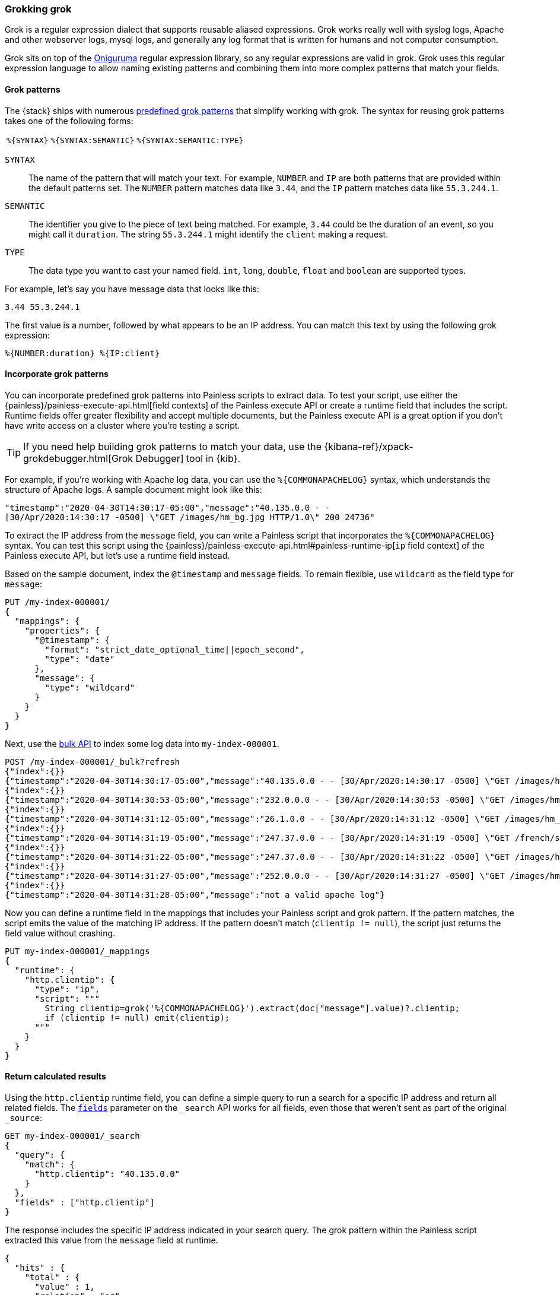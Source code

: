 [[grok]]
=== Grokking grok
Grok is a regular expression dialect that supports reusable aliased expressions. Grok works really well with syslog logs, Apache and other webserver
logs, mysql logs, and generally any log format that is written for humans and
not computer consumption.

Grok sits on top of the https://github.com/kkos/oniguruma/blob/master/doc/RE[Oniguruma] regular expression library, so any regular expressions are
valid in grok. Grok uses this regular expression language to allow naming
existing patterns and combining them into more complex patterns that match your
fields.

[[grok-syntax]]
==== Grok patterns
The {stack} ships with numerous https://github.com/elastic/elasticsearch/blob/master/libs/grok/src/main/resources/patterns/grok-patterns[predefined grok patterns] that simplify working with grok. The syntax for reusing grok patterns
takes one of the following forms:

[%autowidth]
|===
|`%{SYNTAX}` | `%{SYNTAX:SEMANTIC}` |`%{SYNTAX:SEMANTIC:TYPE}`
|===

`SYNTAX`::
The name of the pattern that will match your text. For example, `NUMBER` and
`IP` are both patterns that are provided within the default patterns set. The
`NUMBER` pattern matches data like `3.44`, and the `IP` pattern matches data
like `55.3.244.1`. 

`SEMANTIC`::
The identifier you give to the piece of text being matched. For  example, `3.44`
could be the duration of an event, so you might call it `duration`. The string
`55.3.244.1` might identify the `client` making a request.

`TYPE`::
The data type you want to cast your named field. `int`, `long`, `double`,
`float` and `boolean` are supported types.

For example, let's say you have message data that looks like this:

[source,txt]
----
3.44 55.3.244.1
----

The first value is a number, followed by what appears to be an IP address. You
can match this text by using the following grok expression:

[source,txt]
----
%{NUMBER:duration} %{IP:client}
----

[[grok-patterns]]
==== Incorporate grok patterns
You can incorporate predefined grok patterns into Painless scripts to extract
data. To test your script, use either the {painless}/painless-execute-api.html[field contexts] of the Painless execute API or create a runtime field that
includes the script. Runtime fields offer greater flexibility and accept
multiple documents, but the Painless execute API is a great option if you don't
have write access on a cluster where you're testing a script.

TIP: If you need help building grok patterns to match your data, use the 
{kibana-ref}/xpack-grokdebugger.html[Grok Debugger] tool in {kib}.

For example, if you're working with Apache log data, you can use the
`%{COMMONAPACHELOG}` syntax, which understands the structure of Apache logs. A
sample document might look like this:

[source,txt]
----
"timestamp":"2020-04-30T14:30:17-05:00","message":"40.135.0.0 - - 
[30/Apr/2020:14:30:17 -0500] \"GET /images/hm_bg.jpg HTTP/1.0\" 200 24736"
----

To extract the IP address from the `message` field, you can write a Painless
script that incorporates the `%{COMMONAPACHELOG}` syntax. You can test this
script using the {painless}/painless-execute-api.html#painless-runtime-ip[`ip` field context] of the Painless execute API, but let's use a runtime field
instead.

Based on the sample document, index the `@timestamp` and `message` fields. To 
remain flexible, use `wildcard` as the field type for `message`:

[source,console]
----
PUT /my-index-000001/
{
  "mappings": {
    "properties": {
      "@timestamp": {
        "format": "strict_date_optional_time||epoch_second",
        "type": "date"
      },
      "message": {
        "type": "wildcard"
      }
    }
  }
}
----

Next, use the <<docs-bulk,bulk API>> to index some log data into
`my-index-000001`.

[source,console]
----
POST /my-index-000001/_bulk?refresh
{"index":{}}
{"timestamp":"2020-04-30T14:30:17-05:00","message":"40.135.0.0 - - [30/Apr/2020:14:30:17 -0500] \"GET /images/hm_bg.jpg HTTP/1.0\" 200 24736"}
{"index":{}}
{"timestamp":"2020-04-30T14:30:53-05:00","message":"232.0.0.0 - - [30/Apr/2020:14:30:53 -0500] \"GET /images/hm_bg.jpg HTTP/1.0\" 200 24736"}
{"index":{}}
{"timestamp":"2020-04-30T14:31:12-05:00","message":"26.1.0.0 - - [30/Apr/2020:14:31:12 -0500] \"GET /images/hm_bg.jpg HTTP/1.0\" 200 24736"}
{"index":{}}
{"timestamp":"2020-04-30T14:31:19-05:00","message":"247.37.0.0 - - [30/Apr/2020:14:31:19 -0500] \"GET /french/splash_inet.html HTTP/1.0\" 200 3781"}
{"index":{}}
{"timestamp":"2020-04-30T14:31:22-05:00","message":"247.37.0.0 - - [30/Apr/2020:14:31:22 -0500] \"GET /images/hm_nbg.jpg HTTP/1.0\" 304 0"}
{"index":{}}
{"timestamp":"2020-04-30T14:31:27-05:00","message":"252.0.0.0 - - [30/Apr/2020:14:31:27 -0500] \"GET /images/hm_bg.jpg HTTP/1.0\" 200 24736"}
{"index":{}}
{"timestamp":"2020-04-30T14:31:28-05:00","message":"not a valid apache log"}
----
// TEST[continued]

Now you can define a runtime field in the mappings that includes your Painless
script and grok pattern. If the pattern matches, the script emits the value of
the matching IP address. If the pattern doesn't match (`clientip != null`), the
script just returns the field value without crashing.

[source,console]
----
PUT my-index-000001/_mappings
{
  "runtime": {
    "http.clientip": {
      "type": "ip",
      "script": """
        String clientip=grok('%{COMMONAPACHELOG}').extract(doc["message"].value)?.clientip;
        if (clientip != null) emit(clientip);
      """
    }
  }
}
----
// TEST[continued]

[[grok-pattern-results]]
==== Return calculated results
Using the `http.clientip` runtime field, you can define a simple query to run a
search for a specific IP address and return all related fields. The <<search-fields,`fields`>> parameter on the `_search` API works for all fields,
even those that weren't sent as part of the original `_source`:

[source,console]
----
GET my-index-000001/_search
{
  "query": {
    "match": {
      "http.clientip": "40.135.0.0"
    }
  },
  "fields" : ["http.clientip"]
}
----
// TEST[continued]
// TEST[s/_search/_search\?filter_path=hits/]

The response includes the specific IP address indicated in your search query.
The grok pattern within the Painless script extracted this value from the
`message` field at runtime. 

[source,console-result]
----
{
  "hits" : {
    "total" : {
      "value" : 1,
      "relation" : "eq"
    },
    "max_score" : 1.0,
    "hits" : [
      {
        "_index" : "my-index-000001",
        "_id" : "1iN2a3kBw4xTzEDqyYE0",
        "_score" : 1.0,
        "_source" : {
          "timestamp" : "2020-04-30T14:30:17-05:00",
          "message" : "40.135.0.0 - - [30/Apr/2020:14:30:17 -0500] \"GET /images/hm_bg.jpg HTTP/1.0\" 200 24736"
        },
        "fields" : {
          "http.clientip" : [
            "40.135.0.0"
          ]
        }
      }
    ]
  }
}
----
// TESTRESPONSE[s/"_id" : "1iN2a3kBw4xTzEDqyYE0"/"_id": $body.hits.hits.0._id/]
